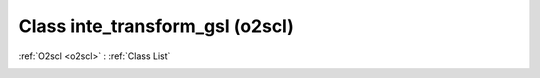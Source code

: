 Class inte_transform_gsl (o2scl)
================================

:ref:`O2scl <o2scl>` : :ref:`Class List`

.. _inte_transform_gsl:

.. doxygenclass:: o2scl::inte_transform_gsl
